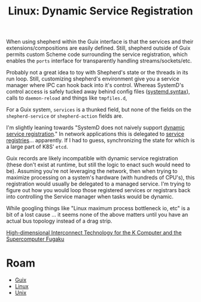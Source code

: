 :PROPERTIES:
:ID:       052c566e-668e-4fe8-8794-5087e6e06d4f
:END:
#+TITLE: Linux: Dynamic Service Registration
#+CATEGORY: slips
#+TAGS:

When using shepherd within the Guix interface is that the services and their
extensions/compositions are easily defined. Still, shepherd outside of Guix
permits custom Scheme code surrounding the service registration, which enables
the =ports= interface for transparently handling streams/sockets/etc.

Probably not a great idea to toy with Shepherd's state or the threads in its run
loop. Still, customizing shepherd's environment give you a service manager where
IPC can hook back into it's control. Whereas SystemD's control access is safely
tucked away behind config files ([[https://www.freedesktop.org/software/systemd/man/systemd.syntax.html][systemd.syntax]]), calls to =daemon-reload= and
things like =tmpfiles.d=,

For a Guix system, =services= is a thunked field, but none of the fields on the
=shepherd-service= or =shepherd-action= fields are.

I'm slightly leaning towards "SystemD does not naively support [[https://discourse.nixos.org/t/dynamic-systemd-services/10041/3][dynamic service
registration]]."  In network applications this is delegated to [[https://auth0.com/blog/an-introduction-to-microservices-part-3-the-service-registry/][service
registries]]... apparently. If I had to guess, synchronizing the state for which
is a large part of K8S' =etcd=.

Guix records are likely incompatible with dynamic service registration (these
don't exist at runtime, but still the logic to enact such would need to be).
Assuming you're not leveraging the network, then when trying to maximize
processing on a system's hardware (with hundreds of CPU's), this registration
would usually be delegated to a managed service. I'm trying to figure out how
you would loop those registered services or registrars back into controlling the
Service manager when tasks would be dynamic.

While googling things like "Linux maximum process bottleneck io, etc" is a bit
of a lost cause ... it seems none of the above matters until you have an actual bus
topology instead of a drag strip.

[[https://www.fujitsu.com/global/documents/about/resources/publications/technicalreview/topics/article005.pdf][High-dimensional Interconnect Technology for the K Computer and the Supercomputer Fugaku]]

* Roam
+ [[id:b82627bf-a0de-45c5-8ff4-229936549942][Guix]]
+ [[id:bdae77b1-d9f0-4d3a-a2fb-2ecdab5fd531][Linux]]
+ [[id:bdae77b1-d9f0-4d3a-a2fb-2ecdab5fdcba][Unix]]
